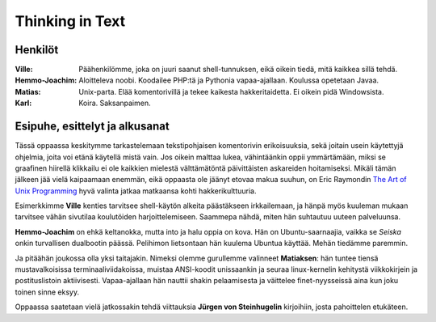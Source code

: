 ----------------
Thinking in Text
----------------

Henkilöt
--------

:Ville:         Päähenkilömme, joka on juuri saanut shell-tunnuksen, eikä
                oikein tiedä, mitä kaikkea sillä tehdä.
:Hemmo-Joachim: Aloitteleva noobi. Koodailee PHP:tä ja Pythonia
                vapaa-ajallaan. Koulussa opetetaan Javaa.
:Matias:        Unix-parta. Elää komentorivillä ja tekee kaikesta
                hakkeritaidetta. Ei oikein pidä Windowsista.
:Karl:          Koira. Saksanpaimen.


Esipuhe, esittelyt ja alkusanat
-------------------------------

Tässä oppaassa keskitymme tarkastelemaan tekstipohjaisen komentorivin
erikoisuuksia, sekä joitain usein käytettyjä ohjelmia, joita voi etänä
käytellä mistä vain.  Jos oikein malttaa lukea, vähintäänkin oppii
ymmärtämään, miksi se graafinen hiirellä klikkailu ei ole kaikkien mielestä
välttämätöntä päivittäisten askareiden hoitamiseksi. Mikäli tämän jälkeen jää
vielä kaipaamaan enemmän, eikä oppaasta ole jäänyt etovaa makua suuhun, on
Eric Raymondin `The Art of Unix Programming`_ hyvä valinta jatkaa matkaansa
kohti hakkerikulttuuria.

.. _`The Art of Unix Programming`: http://www.catb.org/~esr/writings/taoup/

Esimerkkimme **Ville** kenties tarvitsee shell-käytön alkeita  päästäkseen
irkkailemaan, ja hänpä myös kuuleman mukaan tarvitsee vähän sivutilaa
koulutöiden harjoittelemiseen. Saammepa nähdä, miten hän suhtautuu uuteen
palveluunsa.

**Hemmo-Joachim** on ehkä keltanokka, mutta into ja halu oppia on kova. Hän on
Ubuntu-saarnaajia, vaikka se *Seiska* onkin turvallisen dualbootin päässä.
Pelihimon lietsontaan hän kuulema Ubuntua käyttää. Mehän tiedämme paremmin.

Ja pitäähän joukossa olla yksi taitajakin. Nimeksi olemme gurullemme valinneet
**Matiaksen**: hän tuntee tiensä mustavalkoisissa terminaaliviidakoissa,
muistaa ANSI-koodit unissaankin ja seuraa linux-kernelin kehitystä
viikkokirjein ja postituslistoin aktiivisesti.  Vapaa-ajallaan hän nauttii
shakin pelaamisesta ja väittelee finet-nyysseissä aina kun joku toinen sinne
eksyy.

Oppaassa saatetaan vielä jatkossakin tehdä viittauksia **Jürgen von
Steinhugelin** kirjoihiin, josta pahoittelen etukäteen.
